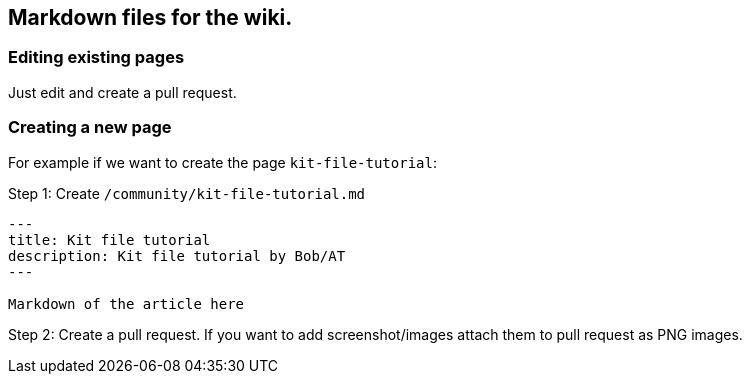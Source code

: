 == Markdown files for the wiki.

=== Editing existing pages

Just edit and create a pull request.

=== Creating a new page

For example if we want to create the page `+kit-file-tutorial+`:

Step 1: Create `+/community/kit-file-tutorial.md+`

....
---
title: Kit file tutorial
description: Kit file tutorial by Bob/AT
---

Markdown of the article here
....

Step 2: Create a pull request. If you want to add screenshot/images
attach them to pull request as PNG images.
